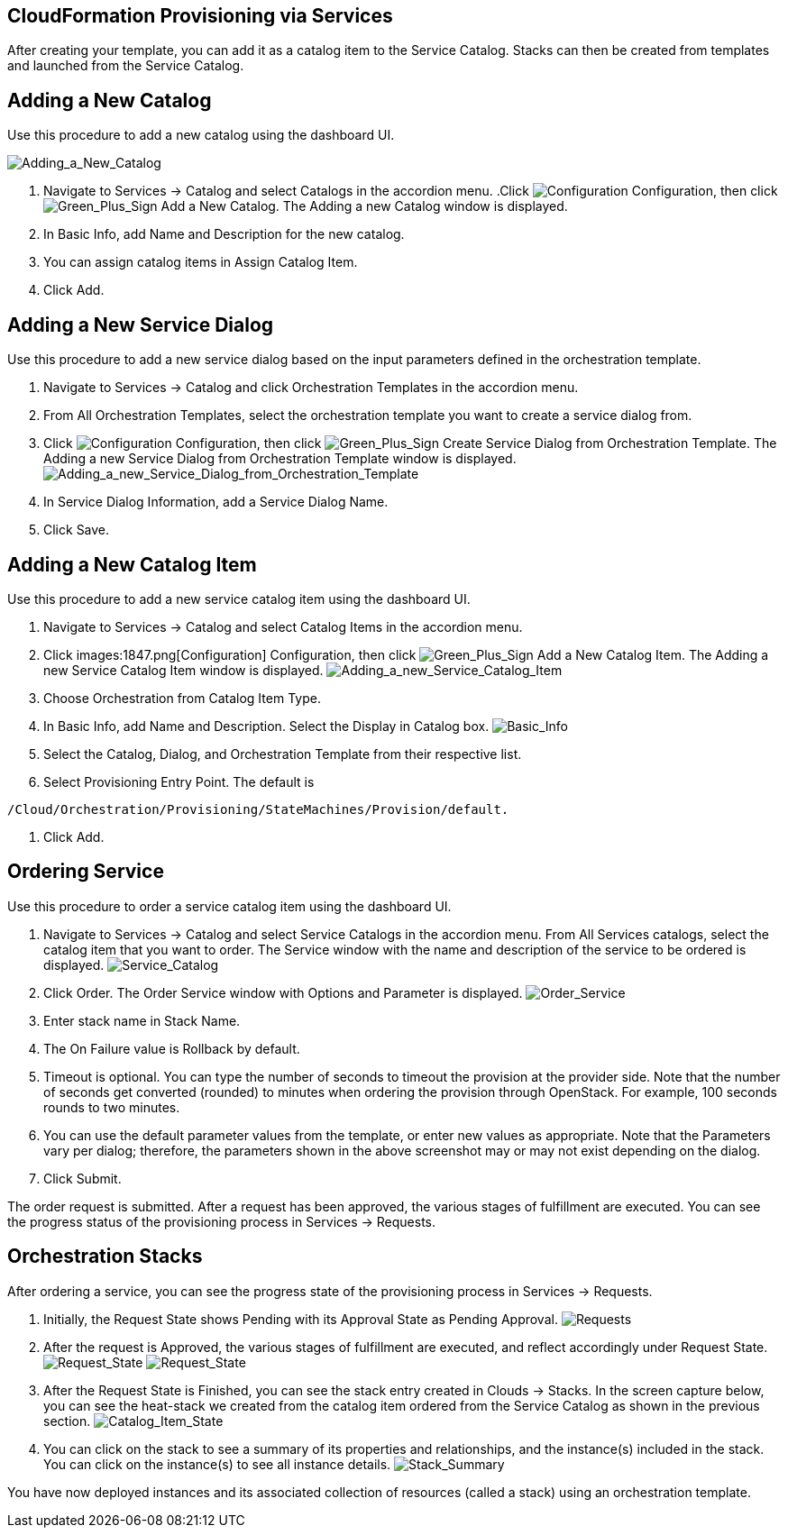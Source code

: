 [[CloudFormation_Provisioning_via_Services]]
== CloudFormation Provisioning via Services

After creating your template, you can add it as a catalog item to the Service Catalog. Stacks can then be created from templates and launched from the Service Catalog.

== Adding a New Catalog

Use this procedure to add a new catalog using the dashboard UI.

image:7149.png[Adding_a_New_Catalog]

[arabic]
. Navigate to Services → Catalog and select Catalogs in the accordion menu.
.Click image:1847.png[Configuration] Configuration, then click image:1848.png[Green_Plus_Sign] Add a New Catalog. The Adding a new Catalog window is displayed.
. In Basic Info, add Name and Description for the new catalog.
. You can assign catalog items in Assign Catalog Item.
. Click Add.

== Adding a New Service Dialog

Use this procedure to add a new service dialog based on the input parameters defined in the orchestration template.
[arabic]
. Navigate to Services → Catalog and click Orchestration Templates in the accordion menu.
. From All Orchestration Templates, select the orchestration template you want to create a service dialog from.
. Click image:1847.png[Configuration] Configuration, then click image:1848.png[Green_Plus_Sign] Create Service Dialog from Orchestration Template. The Adding a new Service Dialog from Orchestration Template window is displayed.
image:7156.png[Adding_a_new_Service_Dialog_from_Orchestration_Template]
. In Service Dialog Information, add a Service Dialog Name.
. Click Save.

== Adding a New Catalog Item

Use this procedure to add a new service catalog item using the dashboard UI.

[arabic]
. Navigate to Services → Catalog and select Catalog Items in the accordion menu.
. Click images:1847.png[Configuration] Configuration, then click image:1848.png[Green_Plus_Sign] Add a New Catalog Item. The Adding a new Service Catalog Item window is displayed.
image:7146.png[Adding_a_new_Service_Catalog_Item]
. Choose Orchestration from Catalog Item Type.
. In Basic Info, add Name and Description. Select the Display in Catalog box.
image:7147.png[Basic_Info]
. Select the Catalog, Dialog, and Orchestration Template from their respective list.
. Select Provisioning Entry Point. The default is 
----
/Cloud/Orchestration/Provisioning/StateMachines/Provision/default.
----
. Click Add.

== Ordering Service

Use this procedure to order a service catalog item using the dashboard UI.

[arabic]
. Navigate to Services → Catalog and select Service Catalogs in the accordion menu.  From All Services catalogs, select the catalog item that you want to order. The Service window with the name and description of the service to be ordered is displayed.
image:7172.png[Service_Catalog]
. Click Order. The Order Service window with Options and Parameter is displayed.
image:7173.png[Order_Service]
. Enter stack name in Stack Name.
. The On Failure value is Rollback by default.
. Timeout is optional. You can type the number of seconds to timeout the provision at the provider side. Note that the number of seconds get converted (rounded) to minutes when ordering the provision through OpenStack. For example, 100 seconds rounds to two minutes.
. You can use the default parameter values from the template, or enter new values as appropriate. Note that the Parameters vary per dialog; therefore, the parameters shown in the above screenshot may or may not exist depending on the dialog.
. Click Submit.

The order request is submitted. After a request has been approved, the various stages of fulfillment are executed. You can see the progress status of the provisioning process in Services → Requests.

== Orchestration Stacks

After ordering a service, you can see the progress state of the provisioning process in Services → Requests.
[arabic]
. Initially, the Request State shows Pending with its Approval State as Pending Approval.
image:7177.png[Requests]
. After the request is Approved, the various stages of fulfillment are executed, and reflect accordingly under Request State.
image:7178.png[Request_State]
image:7179.png[Request_State]
. After the Request State is Finished, you can see the stack entry created in Clouds → Stacks. In the screen capture below, you can see the heat-stack we created from the catalog item ordered from the Service Catalog as shown in the previous section.
image:7180.png[Catalog_Item_State]
. You can click on the stack to see a summary of its properties and  relationships, and the instance(s) included in the stack. You can click on the instance(s) to see all instance details.
image:7181.png[Stack_Summary]

You have now deployed instances and its associated collection of resources (called a stack) using an orchestration template.


